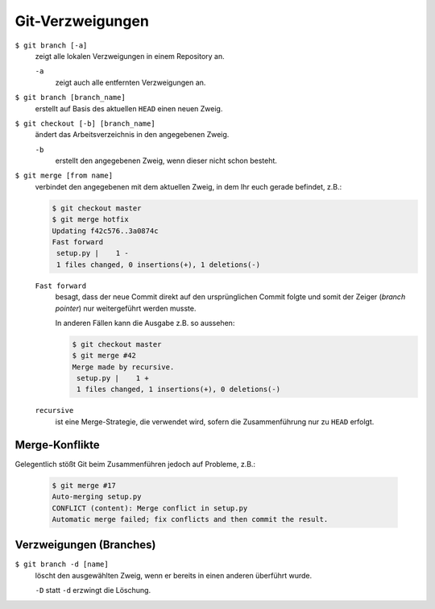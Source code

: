 Git-Verzweigungen
=================

``$ git branch [-a]``
    zeigt alle lokalen Verzweigungen in einem Repository an.

    ``-a``
        zeigt auch alle entfernten Verzweigungen an.

``$ git branch [branch_name]``
    erstellt auf Basis des aktuellen ``HEAD`` einen neuen Zweig.
``$ git checkout [-b] [branch_name]``
    ändert das Arbeitsverzeichnis in den angegebenen Zweig.

    ``-b``
        erstellt den angegebenen Zweig, wenn dieser nicht schon besteht.
``$ git merge [from name]``
    verbindet den angegebenen mit dem aktuellen Zweig, in dem Ihr euch gerade
    befindet, z.B.:

    .. code-block:: console

        $ git checkout master
        $ git merge hotfix
        Updating f42c576..3a0874c
        Fast forward
         setup.py |    1 -
         1 files changed, 0 insertions(+), 1 deletions(-)

    ``Fast forward``
        besagt, dass der neue Commit direkt auf den ursprünglichen Commit folgte
        und somit der Zeiger (*branch pointer*) nur weitergeführt werden musste.

        In anderen Fällen kann die Ausgabe z.B. so aussehen:

        .. code-block:: console

            $ git checkout master
            $ git merge #42
            Merge made by recursive.
             setup.py |    1 +
             1 files changed, 1 insertions(+), 0 deletions(-)

    ``recursive``
        ist eine Merge-Strategie, die verwendet wird, sofern die Zusammenführung
        nur zu ``HEAD`` erfolgt.

Merge-Konflikte
---------------

Gelegentlich stößt Git beim Zusammenführen jedoch auf Probleme, z.B.:

    .. code-block:: console

        $ git merge #17
        Auto-merging setup.py
        CONFLICT (content): Merge conflict in setup.py
        Automatic merge failed; fix conflicts and then commit the result.

    .. seealso::

        * `Git Branching - Einfaches Branching und Merging
          <https://git-scm.com/book/de/v2/Git-Branching-Einfaches-Branching-und-Merging>`_
        * `Git Tools - Fortgeschrittenes Merging
          <https://git-scm.com/book/de/v2/Git-Tools-Fortgeschrittenes-Merging>`_

Verzweigungen (Branches)
------------------------

``$ git branch -d [name]``
    löscht den ausgewählten Zweig, wenn er bereits in einen anderen überführt
    wurde.

    ``-D`` statt ``-d`` erzwingt die Löschung.

.. seealso::
    * `Git Branching - Branches auf einen Blick
      <https://git-scm.com/book/de/v2/Git-Branching-Branches-auf-einen-Blick>`_
